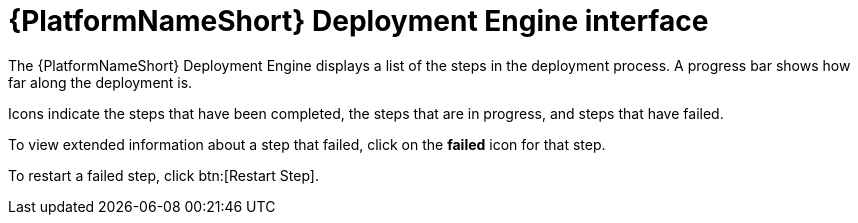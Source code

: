 :_mod-docs-content-type: REFERENCE

[id="azure-deploy-engine-interface_{context}"]

= {PlatformNameShort} Deployment Engine interface

[role="_abstract"]
The {PlatformNameShort} Deployment Engine displays a list of the steps in the deployment process.
A progress bar shows how far along the deployment is.

Icons indicate the steps that have been completed, the steps that are in progress, and steps that have failed.

To view extended information about a step that failed, click on the *failed* icon for that step.

To restart a failed step, click btn:[Restart Step].